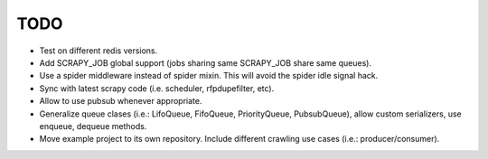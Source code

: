 TODO
====

* Test on different redis versions.
* Add SCRAPY_JOB global support (jobs sharing same SCRAPY_JOB share same queues).
* Use a spider middleware instead of spider mixin. This will avoid the spider
  idle signal hack.
* Sync with latest scrapy code (i.e. scheduler, rfpdupefilter, etc).
* Allow to use pubsub whenever appropriate.
* Generalize queue clases (i.e.: LifoQueue, FifoQueue, PriorityQueue,
  PubsubQueue), allow custom serializers, use enqueue, dequeue methods.
* Move example project to its own repository. Include different crawling use
  cases (i.e.: producer/consumer).
